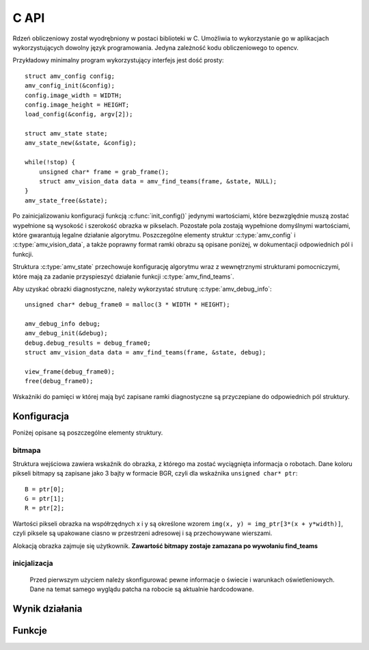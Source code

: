 
.. highlight:: c

C API 
-------

Rdzeń obliczeniowy został wyodrębniony w postaci biblioteki w C. Umożliwia to
wykorzystanie go w aplikacjach wykorzystujących dowolny język programowania.
Jedyna zależność kodu obliczeniowego to opencv.

Przykładowy minimalny program wykorzystujący interfejs jest dość prosty::

    struct amv_config config;
    amv_config_init(&config);
    config.image_width = WIDTH;
    config.image_height = HEIGHT;
    load_config(&config, argv[2]);
    
    struct amv_state state;
    amv_state_new(&state, &config);

    while(!stop) {
        unsigned char* frame = grab_frame();
        struct amv_vision_data data = amv_find_teams(frame, &state, NULL);
    }
    amv_state_free(&state);

Po zainicjalizowaniu konfiguracji funkcją :c:func:`init_config()` jedynymi wartościami, 
które bezwzględnie muszą zostać wypełnione są wysokość i szerokość obrazka w 
pikselach. Pozostałe pola zostają wypełnione domyślnymi wartościami, które 
gwarantują legalne działanie algorytmu. Poszczególne elementy struktur 
:c:type:`amv_config` i
:c:type:`amv_vision_data`, a także poprawny format ramki obrazu są opisane poniżej, w 
dokumentacji odpowiednich pól i funkcji.

Struktura :c:type:`amv_state` przechowuje konfigurację algorytmu wraz z wewnętrznymi
strukturami pomocniczymi, które mają za zadanie przyspieszyć działanie funkcji 
:c:type:`amv_find_teams`.

Aby uzyskać obrazki diagnostyczne, należy wykorzystać struturę
:c:type:`amv_debug_info`::
    
    unsigned char* debug_frame0 = malloc(3 * WIDTH * HEIGHT);
    
    amv_debug_info debug;
    amv_debug_init(&debug);
    debug.debug_results = debug_frame0;
    struct amv_vision_data data = amv_find_teams(frame, &state, debug);
    
    view_frame(debug_frame0);
    free(debug_frame0);

Wskażniki do pamięci w której mają być zapisane ramki diagnostyczne są 
przyczepiane do odpowiednich pól struktury.


Konfiguracja
************

.. c:type:: struct amv_config

    ::

        struct amv_config {
            int image_height, image_width;

            struct amv_image_pos* white_points;
            int white_points_len;
            
            struct amv_image_pos* mask_points;
            int mask_points_len;

            double px_per_cm;
            
            int meanshift_radius;
            int meanshift_threshold;
            int same_color_distance;
            int linearize;

            struct amv_transform_info transform;

            int black_cutoff;
            struct amv_team_info blue;
            struct amv_team_info yellow;
            struct amv_color_info orange;
            int white_is_yellow;
            int minimum_saturation;
            int white_cutoff;
        };

    TODO
    
Poniżej opisane są poszczególne elementy struktury.

bitmapa
^^^^^^^

Struktura wejściowa zawiera wskaźnik do obrazka, z którego ma zostać wyciągnięta 
informacja o robotach. Dane koloru pikseli bitmapy są zapisane jako 3 bajty w 
formacie BGR, czyli dla wskaźnika ``unsigned char* ptr``::

    B = ptr[0];
    G = ptr[1];
    R = ptr[2];

Wartości pikseli obrazka na współrzędnych x i y są określone wzorem 
``img(x, y) = img_ptr[3*(x + y*width)]``, czyli piksele są upakowane ciasno 
w przestrzeni adresowej i są przechowywane wierszami.

Alokacją obrazka zajmuje się użytkownik. 
**Zawartość bitmapy zostaje zamazana po wywołaniu find_teams**

inicjalizacja
^^^^^^^^^^^^^
   Przed pierwszym użyciem należy skonfigurować pewne informacje o świecie
   i warunkach oświetleniowych. Dane na temat samego wyglądu patcha na robocie
   są aktualnie hardcodowane. 

.. c:member:: double mirosot_vision_config.px_per_cm
.. c:member:: double mirosot_vision_config.robot_size

    Podają odpowiednio rozdzielczość obrazu na powierzchni boiska (w pikselach
    na centymetr) i długość boku robota w centymetrach.

.. c:member:: char mirosot_vision_config.linearize

    Wartość logiczna określająca, czy przed wszystkimi innymi operacjami ma 
    zostać wykonana konwersja kolorów z sRGB do liniowego RGB.

.. c:member:: image_pos *mirosot_vision_config.white_points
.. c:member:: int *mirosot_vision_config.white_points_len

    Pozycje punktów boiska, które można określić jako białe. Służą do balansu 
    bieli na obrazku.

.. c:member:: image_pos *mirosot_vision_config.white_points
.. c:member:: int *mirosot_vision_config.white_points_len

    Wierzchołki wielokąta opisującego region zainteresowania. Piksele spoza tego
    wielokąta są maskowane kolorem czarnym. Maskowanie następuje po balansie 
    bieli.

.. c:member:: int mirosot_vision_config.meanshift_radius
.. c:member:: int mirosot_vision_config.meanshift_threshold

    Rozmiar okna algorytmu wygładzania powierzchni meanshift i odległość 
    obcięcia koloru. Rozmiar okna może mieć duży wpływ na wydajność.
    Im większe okno, tym większy obszar jest brany pod uwagę przy wygładzaniu.
    Threshold to odległość w normie euklidesowej pikseli, które są uważane za 
    różne.

.. c:member:: int mirosot_vision_config.yellow_min
.. c:member:: int mirosot_vision_config.yellow_max
.. c:member:: int mirosot_vision_config.blue_min
.. c:member:: int mirosot_vision_config.blue_max

    Zakresy wartości barwy (Hue), w których znajdują się żółte i niebieskie 
    patche robotów.

.. c:member:: int mirosot_vision_config.minimum_saturation

    Minimalne nasycenie koloru będącego częścią obszaru żółtego lub 
    niebieskiego.

.. c:member:: int mirosot_vision_config.black_cutoff

    Minimalna jasność (Lightness) piksela mogącego być przetworzonym. 
    Ciemniejsze piksele są ignorowane.

.. c:member:: int mirosot_vision_config.white_cutoff

    Jasność, przy której piksel uważa się za prześwietlony. Algorytm zakłada, że
    żółte obszary mają tendencję do prześwietlania i traktuje takie obszary 
    jako żółte.

.. c:member:: unsigned char *debug_balance.debug_balance
.. c:member:: unsigned char *debug_balance.debug_prescreen
.. c:member:: unsigned char *debug_balance.debug_meanshift
.. c:member:: unsigned char *debug_balance.debug_patches
.. c:member:: unsigned char *debug_balance.debug_robots

    Jeśli któreś z tych pól zostanie ustawione na bufor zaalokowany przez
    użytkownika, zostanie on wypełniony kopią obrazka z pola image z 
    domalowanymi elementami mogącymi wspomóc diagnozowanie problemów z 
    algorytmem.


.. c:type:: struct image_pos

    ::
        
        struct image_pos {
            int x;
            int y;
        };

    
Wynik działania
***************

.. c:type:: struct vision_data
    
    Kontener na dane o drużynach i piłce. Zawartość struktur wydaje się być 

    ::
        
        struct vision_data {
            team_data blue_team;
            team_data yellow_team;
            image_pos ball_pos;
        };
        
        struct team_data {
            int team_len;
            robot_data team[MAX_ROBOTS];
        };

        struct robot_data {
            image_pos position;
            double angle;
        };


Funkcje
*******

.. c:function:: robot_data find_teams(mirosot_vision_config* config)

    Przyjmuje ona dane wizualne i tworzy opis drużyn robotów.
    
    Struktury z tej funkcji intensywnie korzystają ze struktury opisującej
    położenie punktu na płaszczyźnie bitmapy.

    